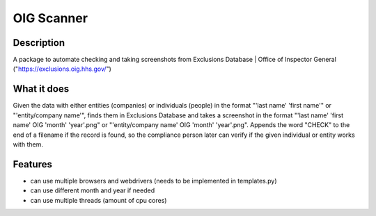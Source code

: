 =================
OIG Scanner
=================

-------------------------
Description
-------------------------
A package to automate checking and taking screenshots from Exclusions Database | Office of Inspector General ("https://exclusions.oig.hhs.gov/")

-------------------------
What it does
-------------------------
Given the data with either entities (companies) or individuals (people) in the format "'last name' 'first name'" or "'entity/company name'",
finds them in Exclusions Database and takes a screenshot in the format "'last name' 'first name' OIG 'month' 'year'.png" or
"'entity/company name' OIG 'month' 'year'.png". Appends the word "CHECK" to the end of a filename if the record is found, so the compliance
person later can verify if the given individual or entity works with them.

-------------------------
Features
-------------------------
- can use multiple browsers and webdrivers (needs to be implemented in templates.py)
- can use different month and year if needed
- can use multiple threads (amount of cpu cores)
